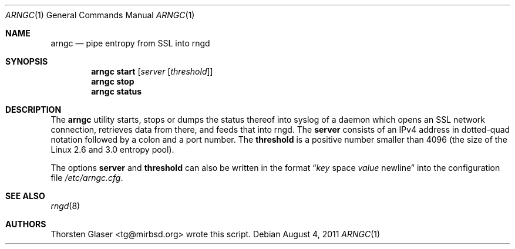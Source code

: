 .\" $MirOS$
.\"
.Dd August 4, 2011
.Dt ARNGC 1
.Os
.Sh NAME
.Nm arngc
.Nd pipe entropy from SSL into rngd
.Sh SYNOPSIS
.Nm
.Ic start
.Op Ar server Op Ar threshold
.Nm
.Ic stop
.Nm
.Ic status
.Sh DESCRIPTION
The
.Nm
utility starts, stops or dumps the status thereof into syslog of
a daemon which opens an SSL network connection, retrieves data
from there, and feeds that into rngd.
The
.Ic server
consists of an IPv4 address in dotted-quad notation followed
by a colon and a port number.
The
.Ic threshold
is a positive number smaller than 4096 (the size of the Linux
2.6 and 3.0 entropy pool).
.Pp
The options
.Ic server
and
.Ic threshold
can also be written in the format
.Dq Ar key No space Ar value No newline
into the configuration file
.Pa /etc/arngc.cfg .
.Sh SEE ALSO
.Xr rngd 8
.Sh AUTHORS
.An Thorsten Glaser Aq tg@mirbsd.org
wrote this script.
